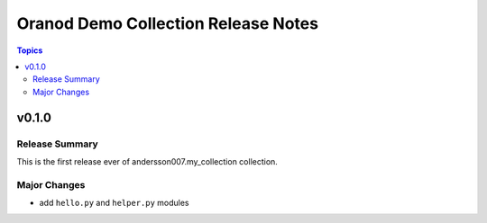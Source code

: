 ====================================
Oranod Demo Collection Release Notes
====================================

.. contents:: Topics

v0.1.0
======

Release Summary
---------------

This is the first release ever of andersson007.my_collection collection.

Major Changes
-------------

- add ``hello.py`` and ``helper.py`` modules
